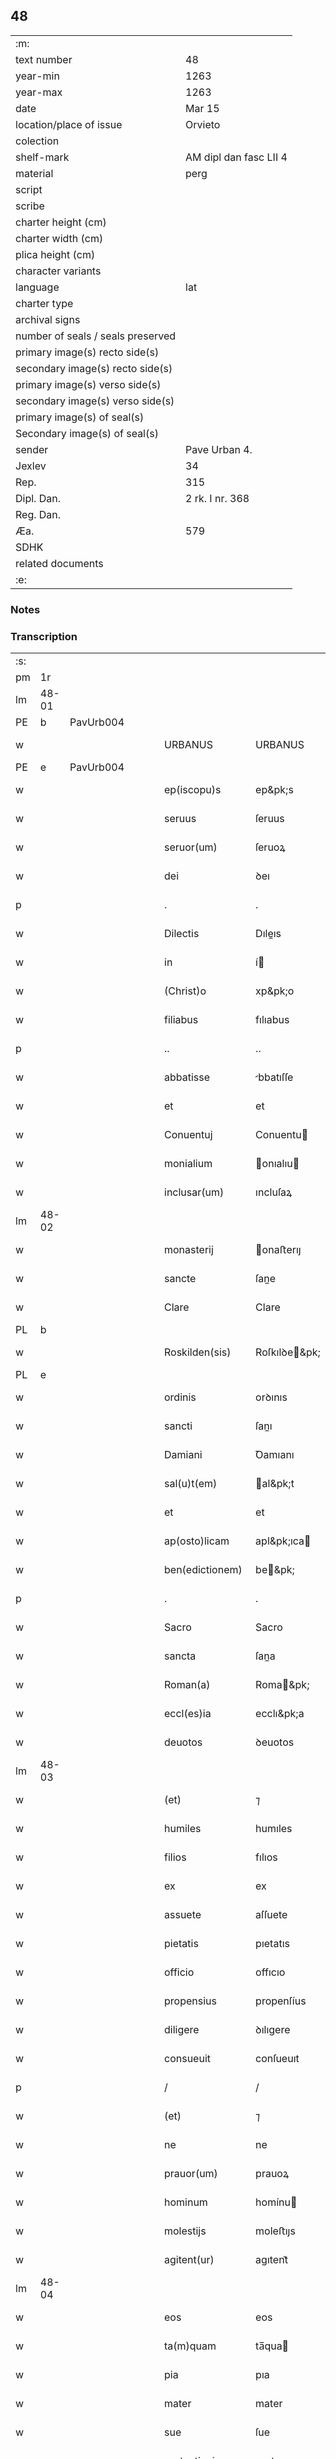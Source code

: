 ** 48

| :m:                               |                        |
| text number                       | 48                     |
| year-min                          | 1263                   |
| year-max                          | 1263                   |
| date                              | Mar 15                 |
| location/place of issue           | Orvieto                |
| colection                         |                        |
| shelf-mark                        | AM dipl dan fasc LII 4 |
| material                          | perg                   |
| script                            |                        |
| scribe                            |                        |
| charter height (cm)               |                        |
| charter width (cm)                |                        |
| plica height (cm)                 |                        |
| character variants                |                        |
| language                          | lat                    |
| charter type                      |                        |
| archival signs                    |                        |
| number of seals / seals preserved |                        |
| primary image(s) recto side(s)    |                        |
| secondary image(s) recto side(s)  |                        |
| primary image(s) verso side(s)    |                        |
| secondary image(s) verso side(s)  |                        |
| primary image(s) of seal(s)       |                        |
| Secondary image(s) of seal(s)     |                        |
| sender                            | Pave Urban 4.          |
| Jexlev                            | 34                     |
| Rep.                              | 315                    |
| Dipl. Dan.                        | 2 rk. I nr. 368        |
| Reg. Dan.                         |                        |
| Æa.                               | 579                    |
| SDHK                              |                        |
| related documents                 |                        |
| :e:                               |                        |

*** Notes


*** Transcription
| :s: |       |   |   |   |   |                   |                   |   |   |   |   |     |   |   |   |             |
| pm  |    1r |   |   |   |   |                   |                   |   |   |   |   |     |   |   |   |             |
| lm  | 48-01 |   |   |   |   |                   |                   |   |   |   |   |     |   |   |   |             |
| PE  |     b | PavUrb004  |   |   |   |                   |                   |   |   |   |   |     |   |   |   |             |
| w   |       |   |   |   |   | URBANUS           | URBANUS           |   |   |   |   | lat |   |   |   |       48-01 |
| PE  |     e | PavUrb004  |   |   |   |                   |                   |   |   |   |   |     |   |   |   |             |
| w   |       |   |   |   |   | ep(iscopu)s       | ep&pk;s           |   |   |   |   | lat |   |   |   |       48-01 |
| w   |       |   |   |   |   | seruus            | ſeruus            |   |   |   |   | lat |   |   |   |       48-01 |
| w   |       |   |   |   |   | seruor(um)        | ſeruoꝝ            |   |   |   |   | lat |   |   |   |       48-01 |
| w   |       |   |   |   |   | dei               | ꝺeı               |   |   |   |   | lat |   |   |   |       48-01 |
| p   |       |   |   |   |   | .                 | .                 |   |   |   |   | lat |   |   |   |       48-01 |
| w   |       |   |   |   |   | Dilectis          | Dıleıs           |   |   |   |   | lat |   |   |   |       48-01 |
| w   |       |   |   |   |   | in                | í                |   |   |   |   | lat |   |   |   |       48-01 |
| w   |       |   |   |   |   | (Christ)o         | xp&pk;o           |   |   |   |   | lat |   |   |   |       48-01 |
| w   |       |   |   |   |   | filiabus          | fılıabus          |   |   |   |   | lat |   |   |   |       48-01 |
| p   |       |   |   |   |   | ..                | ..                |   |   |   |   | lat |   |   |   |       48-01 |
| w   |       |   |   |   |   | abbatisse         | bbatıſſe         |   |   |   |   | lat |   |   |   |       48-01 |
| w   |       |   |   |   |   | et                | et                |   |   |   |   | lat |   |   |   |       48-01 |
| w   |       |   |   |   |   | Conuentuj         | Conuentu         |   |   |   |   | lat |   |   |   |       48-01 |
| w   |       |   |   |   |   | monialium         | onıalıu         |   |   |   |   | lat |   |   |   |       48-01 |
| w   |       |   |   |   |   | inclusar(um)      | ıncluſaꝝ          |   |   |   |   | lat |   |   |   |       48-01 |
| lm  | 48-02 |   |   |   |   |                   |                   |   |   |   |   |     |   |   |   |             |
| w   |       |   |   |   |   | monasterij        | onaﬅerıȷ         |   |   |   |   | lat |   |   |   |       48-02 |
| w   |       |   |   |   |   | sancte            | ſane             |   |   |   |   | lat |   |   |   |       48-02 |
| w   |       |   |   |   |   | Clare             | Clare             |   |   |   |   | lat |   |   |   |       48-02 |
| PL  |     b |   |   |   |   |                   |                   |   |   |   |   |     |   |   |   |             |
| w   |       |   |   |   |   | Roskilden(sis)    | Roſkılꝺe&pk;     |   |   |   |   | lat |   |   |   |       48-02 |
| PL  |     e |   |   |   |   |                   |                   |   |   |   |   |     |   |   |   |             |
| w   |       |   |   |   |   | ordinis           | orꝺınıs           |   |   |   |   | lat |   |   |   |       48-02 |
| w   |       |   |   |   |   | sancti            | ſanı             |   |   |   |   | lat |   |   |   |       48-02 |
| w   |       |   |   |   |   | Damiani           | Ꝺamıanı           |   |   |   |   | lat |   |   |   |       48-02 |
| w   |       |   |   |   |   | sal(u)t(em)       | al&pk;t          |   |   |   |   | lat |   |   |   |       48-02 |
| w   |       |   |   |   |   | et                | et                |   |   |   |   | lat |   |   |   |       48-02 |
| w   |       |   |   |   |   | ap(osto)licam     | apl&pk;ıca       |   |   |   |   | lat |   |   |   |       48-02 |
| w   |       |   |   |   |   | ben(edictionem)   | be&pk;           |   |   |   |   | lat |   |   |   |       48-02 |
| p   |       |   |   |   |   | .                 | .                 |   |   |   |   | lat |   |   |   |       48-02 |
| w   |       |   |   |   |   | Sacro             | Sacro             |   |   |   |   | lat |   |   |   |       48-02 |
| w   |       |   |   |   |   | sancta            | ſana             |   |   |   |   | lat |   |   |   |       48-02 |
| w   |       |   |   |   |   | Roman(a)          | Roma&pk;         |   |   |   |   | lat |   |   |   |       48-02 |
| w   |       |   |   |   |   | eccl(es)ia        | ecclı&pk;a        |   |   |   |   | lat |   |   |   |       48-02 |
| w   |       |   |   |   |   | deuotos           | ꝺeuotos           |   |   |   |   | lat |   |   |   |       48-02 |
| lm  | 48-03 |   |   |   |   |                   |                   |   |   |   |   |     |   |   |   |             |
| w   |       |   |   |   |   | (et)              | ⁊                 |   |   |   |   | lat |   |   |   |       48-03 |
| w   |       |   |   |   |   | humiles           | humıles           |   |   |   |   | lat |   |   |   |       48-03 |
| w   |       |   |   |   |   | filios            | fılıos            |   |   |   |   | lat |   |   |   |       48-03 |
| w   |       |   |   |   |   | ex                | ex                |   |   |   |   | lat |   |   |   |       48-03 |
| w   |       |   |   |   |   | assuete           | aſſuete           |   |   |   |   | lat |   |   |   |       48-03 |
| w   |       |   |   |   |   | pietatis          | pıetatıs          |   |   |   |   | lat |   |   |   |       48-03 |
| w   |       |   |   |   |   | officio           | offıcıo           |   |   |   |   | lat |   |   |   |       48-03 |
| w   |       |   |   |   |   | propensius        | propenſíus        |   |   |   |   | lat |   |   |   |       48-03 |
| w   |       |   |   |   |   | diligere          | ꝺılıgere          |   |   |   |   | lat |   |   |   |       48-03 |
| w   |       |   |   |   |   | consueuit         | conſueuıt         |   |   |   |   | lat |   |   |   |       48-03 |
| p   |       |   |   |   |   | /                 | /                 |   |   |   |   | lat |   |   |   |       48-03 |
| w   |       |   |   |   |   | (et)              | ⁊                 |   |   |   |   | lat |   |   |   |       48-03 |
| w   |       |   |   |   |   | ne                | ne                |   |   |   |   | lat |   |   |   |       48-03 |
| w   |       |   |   |   |   | prauor(um)        | prauoꝝ            |   |   |   |   | lat |   |   |   |       48-03 |
| w   |       |   |   |   |   | hominum           | homínu           |   |   |   |   | lat |   |   |   |       48-03 |
| w   |       |   |   |   |   | molestijs         | moleﬅıȷs          |   |   |   |   | lat |   |   |   |       48-03 |
| w   |       |   |   |   |   | agitent(ur)       | agıtent᷑           |   |   |   |   | lat |   |   |   |       48-03 |
| lm  | 48-04 |   |   |   |   |                   |                   |   |   |   |   |     |   |   |   |             |
| w   |       |   |   |   |   | eos               | eos               |   |   |   |   | lat |   |   |   |       48-04 |
| w   |       |   |   |   |   | ta(m)quam         | ta̅qua            |   |   |   |   | lat |   |   |   |       48-04 |
| w   |       |   |   |   |   | pia               | pıa               |   |   |   |   | lat |   |   |   |       48-04 |
| w   |       |   |   |   |   | mater             | mater             |   |   |   |   | lat |   |   |   |       48-04 |
| w   |       |   |   |   |   | sue               | ſue               |   |   |   |   | lat |   |   |   |       48-04 |
| w   |       |   |   |   |   | protectionis      | proteıonıs       |   |   |   |   | lat |   |   |   |       48-04 |
| w   |       |   |   |   |   | !munime¡          | !muníme¡          |   |   |   |   | lat |   |   |   |       48-04 |
| w   |       |   |   |   |   | confouere         | confouere         |   |   |   |   | lat |   |   |   |       48-04 |
| p   |       |   |   |   |   | .                 | .                 |   |   |   |   | lat |   |   |   |       48-04 |
| w   |       |   |   |   |   | Eapropter         | apropter         |   |   |   |   | lat |   |   |   |       48-04 |
| w   |       |   |   |   |   | dilecte           | ꝺılee            |   |   |   |   | lat |   |   |   |       48-04 |
| w   |       |   |   |   |   | in                | ı                |   |   |   |   | lat |   |   |   |       48-04 |
| w   |       |   |   |   |   | (Christ)o         | xp&pk;o           |   |   |   |   | lat |   |   |   |       48-04 |
| w   |       |   |   |   |   | filie             | fılıe             |   |   |   |   | lat |   |   |   |       48-04 |
| w   |       |   |   |   |   | u(est)ris         | ur&pk;ıs          |   |   |   |   | lat |   |   |   |       48-04 |
| w   |       |   |   |   |   | iustis            | íuﬅıs             |   |   |   |   | lat |   |   |   |       48-04 |
| w   |       |   |   |   |   | postulationib(us) | poﬅulatıonıbꝫ     |   |   |   |   | lat |   |   |   |       48-04 |
| lm  | 48-05 |   |   |   |   |                   |                   |   |   |   |   |     |   |   |   |             |
| w   |       |   |   |   |   | grato             | grato             |   |   |   |   | lat |   |   |   |       48-05 |
| w   |       |   |   |   |   | concurrentes      | concurrentes      |   |   |   |   | lat |   |   |   |       48-05 |
| w   |       |   |   |   |   | assensu           | aſſenſu           |   |   |   |   | lat |   |   |   |       48-05 |
| p   |       |   |   |   |   | /                 | /                 |   |   |   |   | lat |   |   |   |       48-05 |
| w   |       |   |   |   |   | personas          | perſonas          |   |   |   |   | lat |   |   |   |       48-05 |
| w   |       |   |   |   |   | u(est)ras         | ur&pk;as          |   |   |   |   | lat |   |   |   |       48-05 |
| w   |       |   |   |   |   | et                | et                |   |   |   |   | lat |   |   |   |       48-05 |
| w   |       |   |   |   |   | locum             | locu             |   |   |   |   | lat |   |   |   |       48-05 |
| w   |       |   |   |   |   | in                | ı                |   |   |   |   | lat |   |   |   |       48-05 |
| w   |       |   |   |   |   | quo               | quo               |   |   |   |   | lat |   |   |   |       48-05 |
| w   |       |   |   |   |   | diuino            | ꝺıuıno            |   |   |   |   | lat |   |   |   |       48-05 |
| w   |       |   |   |   |   | uacatis           | uacatıs           |   |   |   |   | lat |   |   |   |       48-05 |
| w   |       |   |   |   |   | obsequio          | obſequıo          |   |   |   |   | lat |   |   |   |       48-05 |
| w   |       |   |   |   |   | cum               | cu               |   |   |   |   | lat |   |   |   |       48-05 |
| w   |       |   |   |   |   | omnib(us)         | omnıbꝫ            |   |   |   |   | lat |   |   |   |       48-05 |
| w   |       |   |   |   |   | bonis             | bonıs             |   |   |   |   | lat |   |   |   |       48-05 |
| w   |       |   |   |   |   | que               | que               |   |   |   |   | lat |   |   |   |       48-05 |
| w   |       |   |   |   |   | impresentiar(um)  | ímpreſentıaꝝ      |   |   |   |   | lat |   |   |   |       48-05 |
| lm  | 48-06 |   |   |   |   |                   |                   |   |   |   |   |     |   |   |   |             |
| w   |       |   |   |   |   | rationabilit(er)  | ratıonabılıt͛      |   |   |   |   | lat |   |   |   |       48-06 |
| w   |       |   |   |   |   | possidet          | poſſıꝺet          |   |   |   |   | lat |   |   |   |       48-06 |
| p   |       |   |   |   |   | /                 | /                 |   |   |   |   | lat |   |   |   |       48-06 |
| w   |       |   |   |   |   | aut               | aut               |   |   |   |   | lat |   |   |   |       48-06 |
| w   |       |   |   |   |   | in                | ı                |   |   |   |   | lat |   |   |   |       48-06 |
| w   |       |   |   |   |   | futurum           | futuru           |   |   |   |   | lat |   |   |   |       48-06 |
| w   |       |   |   |   |   | iustis            | íuﬅıs             |   |   |   |   | lat |   |   |   |       48-06 |
| w   |       |   |   |   |   | modis             | moꝺıs             |   |   |   |   | lat |   |   |   |       48-06 |
| w   |       |   |   |   |   | prestante         | preﬅante          |   |   |   |   | lat |   |   |   |       48-06 |
| w   |       |   |   |   |   | domino            | ꝺomíno            |   |   |   |   | lat |   |   |   |       48-06 |
| w   |       |   |   |   |   | poterit           | poterıt           |   |   |   |   | lat |   |   |   |       48-06 |
| p   |       |   |   |   |   | /                 | /                 |   |   |   |   | lat |   |   |   |       48-06 |
| w   |       |   |   |   |   | adipisci          | aꝺıpıſcı          |   |   |   |   | lat |   |   |   |       48-06 |
| p   |       |   |   |   |   | /                 | /                 |   |   |   |   | lat |   |   |   |       48-06 |
| w   |       |   |   |   |   | sub               | ſub               |   |   |   |   | lat |   |   |   |       48-06 |
| w   |       |   |   |   |   | beati             | beatı             |   |   |   |   | lat |   |   |   |       48-06 |
| w   |       |   |   |   |   | Petri             | Petrı             |   |   |   |   | lat |   |   |   |       48-06 |
| w   |       |   |   |   |   | et                | et                |   |   |   |   | lat |   |   |   |       48-06 |
| w   |       |   |   |   |   | n(ost)ra          | nr&pk;a           |   |   |   |   | lat |   |   |   |       48-06 |
| lm  | 48-07 |   |   |   |   |                   |                   |   |   |   |   |     |   |   |   |             |
| w   |       |   |   |   |   | protectione       | proteıone        |   |   |   |   | lat |   |   |   |       48-07 |
| w   |       |   |   |   |   | suscipimus        | ſuſcıpímus        |   |   |   |   | lat |   |   |   |       48-07 |
| p   |       |   |   |   |   | /                 | /                 |   |   |   |   | lat |   |   |   |       48-07 |
| w   |       |   |   |   |   | spetialiter       | petıalıter       |   |   |   |   | lat |   |   |   |       48-07 |
| w   |       |   |   |   |   | aut(em)           | au&pk;t           |   |   |   |   | lat |   |   |   |       48-07 |
| w   |       |   |   |   |   | terras            | terras            |   |   |   |   | lat |   |   |   |       48-07 |
| w   |       |   |   |   |   | possessiones      | poſſeſſıones      |   |   |   |   | lat |   |   |   |       48-07 |
| w   |       |   |   |   |   | redditus          | reꝺꝺıtus          |   |   |   |   | lat |   |   |   |       48-07 |
| w   |       |   |   |   |   | et                | et                |   |   |   |   | lat |   |   |   |       48-07 |
| w   |       |   |   |   |   | alia              | alıa              |   |   |   |   | lat |   |   |   |       48-07 |
| w   |       |   |   |   |   | bona              | bona              |   |   |   |   | lat |   |   |   |       48-07 |
| w   |       |   |   |   |   | u(est)ra          | ur&pk;a           |   |   |   |   | lat |   |   |   |       48-07 |
| w   |       |   |   |   |   | sicut             | ſıcut             |   |   |   |   | lat |   |   |   |       48-07 |
| w   |       |   |   |   |   | ea                | ea                |   |   |   |   | lat |   |   |   |       48-07 |
| w   |       |   |   |   |   | om(n)ia           | om&pk;ıa          |   |   |   |   | lat |   |   |   |       48-07 |
| w   |       |   |   |   |   | iuste             | ıuﬅe              |   |   |   |   | lat |   |   |   |       48-07 |
| w   |       |   |   |   |   | ac                | ac                |   |   |   |   | lat |   |   |   |       48-07 |
| lm  | 48-08 |   |   |   |   |                   |                   |   |   |   |   |     |   |   |   |             |
| w   |       |   |   |   |   | pacifice          | pacıfıce          |   |   |   |   | lat |   |   |   |       48-08 |
| w   |       |   |   |   |   | possidetis        | poſſıꝺetıs        |   |   |   |   | lat |   |   |   |       48-08 |
| w   |       |   |   |   |   | uobis             | uobıs             |   |   |   |   | lat |   |   |   |       48-08 |
| w   |       |   |   |   |   | (et)              | ⁊                 |   |   |   |   | lat |   |   |   |       48-08 |
| w   |       |   |   |   |   | per               | per               |   |   |   |   | lat |   |   |   |       48-08 |
| w   |       |   |   |   |   | uos               | uos               |   |   |   |   | lat |   |   |   |       48-08 |
| w   |       |   |   |   |   | u(est)ro          | ur&pk;o           |   |   |   |   | lat |   |   |   |       48-08 |
| w   |       |   |   |   |   | monasterio        | onaﬅerıo         |   |   |   |   | lat |   |   |   |       48-08 |
| w   |       |   |   |   |   | auctoritate       | auorıtate        |   |   |   |   | lat |   |   |   |       48-08 |
| w   |       |   |   |   |   | ap(osto)lica      | apl&pk;ıca        |   |   |   |   | lat |   |   |   |       48-08 |
| w   |       |   |   |   |   | confirmamus       | confırmamus       |   |   |   |   | lat |   |   |   |       48-08 |
| w   |       |   |   |   |   | (et)              | ⁊                 |   |   |   |   | lat |   |   |   |       48-08 |
| w   |       |   |   |   |   | presentis         | preſentıs         |   |   |   |   | lat |   |   |   |       48-08 |
| w   |       |   |   |   |   | scripti           | ſcrıptı           |   |   |   |   | lat |   |   |   |       48-08 |
| lm  | 48-09 |   |   |   |   |                   |                   |   |   |   |   |     |   |   |   |             |
| w   |       |   |   |   |   | patrocinio        | patrocınıo        |   |   |   |   | lat |   |   |   |       48-09 |
| w   |       |   |   |   |   | co(m)munimus      | co&pk;munímus     |   |   |   |   | lat |   |   |   |       48-09 |
| p   |       |   |   |   |   | .                 | .                 |   |   |   |   | lat |   |   |   |       48-09 |
| w   |       |   |   |   |   | Nulli             | Nullı             |   |   |   |   | lat |   |   |   |       48-09 |
| w   |       |   |   |   |   | ergo              | ergo              |   |   |   |   | lat |   |   |   |       48-09 |
| w   |       |   |   |   |   | omnino            | omníno            |   |   |   |   | lat |   |   |   |       48-09 |
| w   |       |   |   |   |   | hominum           | homínu           |   |   |   |   | lat |   |   |   |       48-09 |
| w   |       |   |   |   |   | liceat            | lıceat            |   |   |   |   | lat |   |   |   |       48-09 |
| w   |       |   |   |   |   | hanc              | hanc              |   |   |   |   | lat |   |   |   |       48-09 |
| w   |       |   |   |   |   | paginam           | pagına           |   |   |   |   | lat |   |   |   |       48-09 |
| w   |       |   |   |   |   | n(ost)re          | nr&pk;e           |   |   |   |   | lat |   |   |   |       48-09 |
| w   |       |   |   |   |   | protectionis      | proteıonıs       |   |   |   |   | lat |   |   |   |       48-09 |
| w   |       |   |   |   |   | et                | et                |   |   |   |   | lat |   |   |   |       48-09 |
| w   |       |   |   |   |   | confirmatio(n)is  | confırmatıo&pk;ıs |   |   |   |   | lat |   |   |   |       48-09 |
| w   |       |   |   |   |   |                   |                   |   |   |   |   | lat |   |   |   |       48-09 |
| lm  | 48-10 |   |   |   |   |                   |                   |   |   |   |   |     |   |   |   |             |
| w   |       |   |   |   |   | infringere        | ınfrıngere        |   |   |   |   | lat |   |   |   |       48-10 |
| w   |       |   |   |   |   | uel               | uel               |   |   |   |   | lat |   |   |   |       48-10 |
| w   |       |   |   |   |   | ei                | eı                |   |   |   |   | lat |   |   |   |       48-10 |
| w   |       |   |   |   |   | ausu              | auſu              |   |   |   |   | lat |   |   |   |       48-10 |
| w   |       |   |   |   |   | temerario         | temerarıo         |   |   |   |   | lat |   |   |   |       48-10 |
| w   |       |   |   |   |   | contraire         | contraíre         |   |   |   |   | lat |   |   |   |       48-10 |
| p   |       |   |   |   |   | .                 | .                 |   |   |   |   | lat |   |   |   |       48-10 |
| w   |       |   |   |   |   | Siquis            | Sıquıs            |   |   |   |   | lat |   |   |   |       48-10 |
| w   |       |   |   |   |   | aut(em)           | au&pk;t           |   |   |   |   | lat |   |   |   |       48-10 |
| w   |       |   |   |   |   | hoc               | hoc               |   |   |   |   | lat |   |   |   |       48-10 |
| w   |       |   |   |   |   | attemptare        | attemptare        |   |   |   |   | lat |   |   |   |       48-10 |
| w   |       |   |   |   |   | presumpserit      | preſumpſerıt      |   |   |   |   | lat |   |   |   |       48-10 |
| w   |       |   |   |   |   | indignatione(m)   | ınꝺıgnatıone&pk;  |   |   |   |   | lat |   |   |   |       48-10 |
| w   |       |   |   |   |   | om(n)i-¦potentis  | om&pk;ı-¦potentıs |   |   |   |   | lat |   |   |   | 48-10—48-11 |
| w   |       |   |   |   |   | dei               | ꝺeı               |   |   |   |   | lat |   |   |   |       48-11 |
| w   |       |   |   |   |   | et                | et                |   |   |   |   | lat |   |   |   |       48-11 |
| w   |       |   |   |   |   | beator(um)        | beatoꝝ            |   |   |   |   | lat |   |   |   |       48-11 |
| w   |       |   |   |   |   | Petri             | Petrı             |   |   |   |   | lat |   |   |   |       48-11 |
| w   |       |   |   |   |   | et                | et                |   |   |   |   | lat |   |   |   |       48-11 |
| w   |       |   |   |   |   | Pauli             | Paulı             |   |   |   |   | lat |   |   |   |       48-11 |
| w   |       |   |   |   |   | ap(osto)lor(um)   | apl&pk;oꝝ         |   |   |   |   | lat |   |   |   |       48-11 |
| w   |       |   |   |   |   | eius              | eíus              |   |   |   |   | lat |   |   |   |       48-11 |
| w   |       |   |   |   |   | se                | ſe                |   |   |   |   | lat |   |   |   |       48-11 |
| w   |       |   |   |   |   | nouerit           | nouerıt           |   |   |   |   | lat |   |   |   |       48-11 |
| w   |       |   |   |   |   | incursurum        | íncurſuru        |   |   |   |   | lat |   |   |   |       48-11 |
| w   |       |   |   |   |   | Dat(um)           | Dat&pk;           |   |   |   |   | lat |   |   |   |       48-11 |
| w   |       |   |   |   |   | apud              | apuꝺ              |   |   |   |   | lat |   |   |   |       48-11 |
| w   |       |   |   |   |   | vrbemuetere(m)    | ỽrbemuetere&pk;   |   |   |   |   | lat |   |   |   |       48-11 |
| w   |       |   |   |   |   | Jd(us)            | Jꝺ               |   |   |   |   | lat |   |   |   |       48-11 |
| w   |       |   |   |   |   | martij            | artí            |   |   |   |   | lat |   |   |   |       48-11 |
| lm  | 48-12 |   |   |   |   |                   |                   |   |   |   |   |     |   |   |   |             |
| w   |       |   |   |   |   | pontificatus      | pontıfıcatus      |   |   |   |   | lat |   |   |   |       48-12 |
| w   |       |   |   |   |   | n(ost)ri          | nr&pk;ı           |   |   |   |   | lat |   |   |   |       48-12 |
| w   |       |   |   |   |   | anno              | nno              |   |   |   |   | lat |   |   |   |       48-12 |
| w   |       |   |   |   |   | secundo           | ecunꝺo          |   |   |   |   | lat |   |   |   |       48-12 |
| p   |       |   |   |   |   | .                 |                  |   |   |   |   |     |   |   |   |             |
| :e: |       |   |   |   |   |                   |                   |   |   |   |   |     |   |   |   |             |

